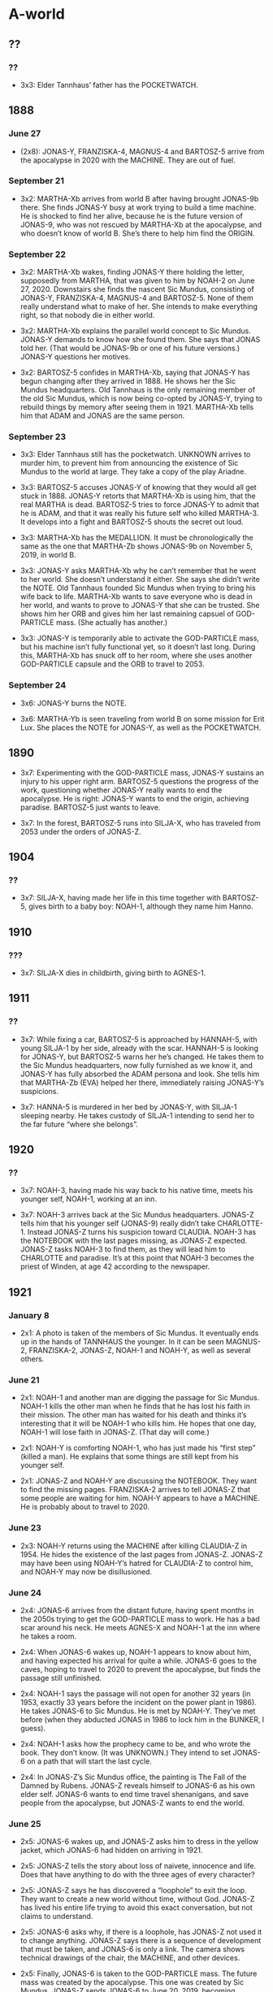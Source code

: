 * A-world

** ??

*** ??

- 3x3: Elder Tannhaus’ father has the POCKETWATCH.

** 1888

*** June 27

- (2x8): JONAS-Y, FRANZISKA-4, MAGNUS-4 and BARTOSZ-5 arrive from the
  apocalypse in 2020 with the MACHINE.  They are out of fuel.

*** September 21

- 3x2: MARTHA-Xb arrives from world B after having brought JONAS-9b
  there.  She finds JONAS-Y busy at work trying to build a time
  machine.  He is shocked to find her alive, because he is the future
  version of JONAS-9, who was not rescued by MARTHA-Xb at the
  apocalypse, and who doesn’t know of world B.  She’s there to help
  him find the ORIGIN.

*** September 22

- 3x2: MARTHA-Xb wakes, finding JONAS-Y there holding the letter,
  supposedly from MARTHA, that was given to him by NOAH-2 on June
  27, 2020.  Downstairs she finds the nascent Sic Mundus, consisting
  of JONAS-Y, FRANZISKA-4, MAGNUS-4 and BARTOSZ-5.  None of them
  really understand what to make of her.  She intends to make
  everything right, so that nobody die in either world.

- 3x2: MARTHA-Xb explains the parallel world concept to Sic Mundus.
  JONAS-Y demands to know how she found them.  She says that JONAS
  told her.  (That would be JONAS-9b or one of his future versions.)
  JONAS-Y questions her motives.

- 3x2: BARTOSZ-5 confides in MARTHA-Xb, saying that JONAS-Y has begun
  changing after they arrived in 1888.  He shows her the Sic Mundus
  headquarters.  Old Tannhaus is the only remaining member of the old
  Sic Mundus, which is now being co-opted by JONAS-Y, trying to
  rebuild things by memory after seeing them in 1921.  MARTHA-Xb tells
  him that ADAM and JONAS are the same person.

*** September 23

- 3x3: Elder Tannhaus still has the pocketwatch.  UNKNOWN arrives to
  murder him, to prevent him from announcing the existence of Sic
  Mundus to the world at large.  They take a copy of the play Ariadne.

- 3x3: BARTOSZ-5 accuses JONAS-Y of knowing that they would all get
  stuck in 1888.  JONAS-Y retorts that MARTHA-Xb is using him, that
  the real MARTHA is dead.  BARTOSZ-5 tries to force JONAS-Y to admit
  that he is ADAM, and that it was really his future self who killed
  MARTHA-3.  It develops into a fight and BARTOSZ-5 shouts the secret
  out loud.

- 3x3: MARTHA-Xb has the MEDALLION.  It must be chronologically the
  same as the one that MARTHA-Zb shows JONAS-9b on November 5, 2019,
  in world B.

- 3x3: JONAS-Y asks MARTHA-Xb why he can’t remember that he went to
  her world.  She doesn’t understand it either.  She says she didn’t
  write the NOTE.  Old Tannhaus founded Sic Mundus when trying to
  bring his wife back to life.  MARTHA-Xb wants to save everyone who
  is dead in her world, and wants to prove to JONAS-Y that she can be
  trusted.  She shows him her ORB and gives him her last remaining
  capsuel of GOD-PARTICLE mass.  (She actually has another.)

- 3x3: JONAS-Y is temporarily able to activate the GOD-PARTICLE mass,
  but his machine isn’t fully functional yet, so it doesn’t last long.
  During this, MARTHA-Xb has snuck off to her room, where she uses
  another GOD-PARTICLE capsule and the ORB to travel to 2053.

*** September 24

- 3x6: JONAS-Y burns the NOTE.

- 3x6: MARTHA-Yb is seen traveling from world B on some mission for
  Erit Lux.  She places the NOTE for JONAS-Y, as well as the
  POCKETWATCH.

** 1890

- 3x7: Experimenting with the GOD-PARTICLE mass, JONAS-Y sustains an
  injury to his upper right arm.  BARTOSZ-5 questions the progress of
  the work, questioning whether JONAS-Y really wants to end the
  apocalypse.  He is right: JONAS-Y wants to end the origin, achieving
  paradise.  BARTOSZ-5 just wants to leave.

- 3x7: In the forest, BARTOSZ-5 runs into SILJA-X, who has traveled
  from 2053 under the orders of JONAS-Z.

** 1904

*** ??

- 3x7: SILJA-X, having made her life in this time together with
  BARTOSZ-5, gives birth to a baby boy: NOAH-1, although they name him
  Hanno.

** 1910

*** ???

- 3x7: SILJA-X dies in childbirth, giving birth to AGNES-1.

** 1911

*** ??

- 3x7: While fixing a car, BARTOSZ-5 is approached by HANNAH-5, with
  young SILJA-1 by her side, already with the scar.  HANNAH-5 is
  looking for JONAS-Y, but BARTOSZ-5 warns her he’s changed.  He takes
  them to the Sic Mundus headquarters, now fully furnished as we know
  it, and JONAS-Y has fully absorbed the ADAM persona and look.  She
  tells him that MARTHA-Zb (EVA) helped her there, immediately raising
  JONAS-Y’s suspicions.

- 3x7: HANNA-5 is murdered in her bed by JONAS-Y, with SILJA-1
  sleeping nearby.  He takes custody of SILJA-1 intending to send her
  to the far future “where she belongs”.

** 1920

*** ??

- 3x7: NOAH-3, having made his way back to his native time, meets his
  younger self, NOAH-1, working at an inn.

- 3x7: NOAH-3 arrives back at the Sic Mundus headquarters.  JONAS-Z
  tells him that his younger self (JONAS-9) really didn’t take
  CHARLOTTE-1.  Instead JONAS-Z turns his suspicion toward CLAUDIA.
  NOAH-3 has the NOTEBOOK with the last pages missing, as JONAS-Z
  expected.  JONAS-Z tasks NOAH-3 to find them, as they will lead him
  to CHARLOTTE and paradise.  It’s at this point that NOAH-3 becomes
  the priest of Winden, at age 42 according to the newspaper.

** 1921

*** January 8

- 2x1: A photo is taken of the members of Sic Mundus.  It eventually
  ends up in the hands of TANNHAUS the younger.  In it can be seen
  MAGNUS-2, FRANZISKA-2, JONAS-Z, NOAH-1 and NOAH-Y, as well as
  several others.

*** June 21

- 2x1: NOAH-1 and another man are digging the passage for Sic Mundus.
  NOAH-1 kills the other man when he finds that he has lost his faith
  in their mission.  The other man has waited for his death and thinks
  it’s interesting that it will be NOAH-1 who kills him.  He hopes
  that one day, NOAH-1 will lose faith in JONAS-Z.  (That day will
  come.)

- 2x1: NOAH-Y is comforting NOAH-1, who has just made his “first step”
  (killed a man).  He explains that some things are still kept from
  his younger self.

- 2x1: JONAS-Z and NOAH-Y are discussing the NOTEBOOK.  They want to
  find the missing pages.  FRANZISKA-2 arrives to tell JONAS-Z that
  some people are waiting for him.  NOAH-Y appears to have a MACHINE.
  He is probably about to travel to 2020.

*** June 23

- 2x3: NOAH-Y returns using the MACHINE after killing CLAUDIA-Z
  in 1954.  He hides the existence of the last pages from JONAS-Z.
  JONAS-Z may have been using NOAH-Y’s hatred for CLAUDIA-Z to control
  him, and NOAH-Y may now be disillusioned.

*** June 24

- 2x4: JONAS-6 arrives from the distant future, having spent months in
  the 2050s trying to get the GOD-PARTICLE mass to work.  He has a bad
  scar around his neck.  He meets AGNES-X and NOAH-1 at the inn where
  he takes a room.

- 2x4: When JONAS-6 wakes up, NOAH-1 appears to know about him, and
  having expected his arrival for quite a while.  JONAS-6 goes to the
  caves, hoping to travel to 2020 to prevent the apocalypse, but finds
  the passage still unfinished.

- 2x4: NOAH-1 says the passage will not open for another 32 years (in
  1953, exactly 33 years before the incident on the power plant in
  1986).  He takes JONAS-6 to Sic Mundus.  He is met by NOAH-Y.
  They’ve met before (when they abducted JONAS in 1986 to lock him in
  the BUNKER, I guess).

- 2x4: NOAH-1 asks how the prophecy came to be, and who wrote the
  book.  They don’t know.  (It was UNKNOWN.)  They intend to set
  JONAS-6 on a path that will start the last cycle.

- 2x4: In JONAS-Z’s Sic Mundus office, the painting is The Fall of the
  Damned by Rubens.  JONAS-Z reveals himself to JONAS-6 as his own
  elder self.  JONAS-6 wants to end time travel shenanigans, and save
  people from the apocalypse, but JONAS-Z wants to end the world.

*** June 25

- 2x5: JONAS-6 wakes up, and JONAS-Z asks him to dress in the yellow
  jacket, which JONAS-6 had hidden on arriving in 1921.

- 2x5: JONAS-Z tells the story about loss of naivete, innocence and
  life.  Does that have anything to do with the three ages of every
  character?

- 2x5: JONAS-Z says he has discovered a “loophole” to exit the loop.
  They want to create a new world without time, without God.  JONAS-Z
  has lived his entire life trying to avoid this exact conversation,
  but not claims to understand.

- 2x5: JONAS-6 asks why, if there is a loophole, has JONAS-Z not used
  it to change anything.  JONAS-Z says there is a sequence of
  development that must be taken, and JONAS-6 is only a link.  The
  camera shows technical drawings of the chair, the MACHINE, and other
  devices.

- 2x5: Finally, JONAS-6 is taken to the GOD-PARTICLE mass.  The future
  mass was created by the apocalypse.  This one was created by Sic
  Mundus.  JONAS-Z sends JONAS-6 to June 20, 2019, becoming JONAS-7.
  JONAS-6 intends to prevent his father from committing suicide, but
  JONAS-Z knows that he will merely make it happen in the first place.
  This is the first time we see someone traveling by an offset that is
  not a multiple of 33 years.  Something about the device Sic Mundus
  is using makes that possible

- 2x6: JONAS-Z has the MEDALLION.  MAGNUS-Y expresses some
  dissatisfaction to JONAS-Z, but FRANZISKA-Y says they must all make
  some sacrifices.

*** June 27

- 2x8: NOAH-Y is unable to tell NOAH-1 about CHARLOTTE’s identity, or
  he would not follow the path needed to become who he is today.
  MAGNUS-Y and FRANZISKA-Y arrive.  Everything is prepared.  NOAH-1 is
  taken away to travel to the future, to play his role in the
  apocalypse in 2020, becoming NOAH-2.

- 2x8: NOAH-Y confronts JONAS-Z about his lies.  He throws the last
  pages of the NOTEBOOK at him.  JONAS-Z says that CLAUDIA was right:
  NOAH-Y doesn’t understand how the game is played.  (When did
  CLAUDIA say this?)  NOAH-Y is unable to kill JONAS-Z, as he believes
  he must.  FRANZISKA-Y, MAGNUS-Y and AGNES-Y arrive.  AGNES-Y uses
  the same gun to kill NOAH-Y that could not kill JONAS-Z.

- 2x8: After having sent NOAH-1 to 2020, JONAS-Z follows suit.

- 2x8: At the time of the apocalypse, FRANZISKA-Y and MAGNUS-Y are
  manipulating the large time travel device.  Are they influencing
  events?  MAGNUS-Y and AGNES-Y are next seen in 2053.  It’s unclear
  when or exactly how they traveled there.

** ??

*** ??

- 3x1: At some point, UNKNOWN enters the Sic Mundus headquarters,
  which have been abandoned for some time, and burns it down.

** 1953

*** ??

- ??: In the summer of 1953, the passage to 1986 and 2019 opens in the
  caves, because of an incident in the power plant’s volume control
  system in 1986.

*** November 5

- 1x2: HELGE-Y drags the dead body of ERIK-3 through the forest.

*** November 9

- 1x7: HELGE-Y and NOAH-Y clean up the dead body of YASIN-3, who has
  died in the time travel experiments.  NOAH-Y writes the date on the
  wall of the BUNKER.  The date of ERIK-3’s death is already there.

*** November 10

- 1x8: EGON is on site as two dead bodies are discovered at the power
  plant construction site.  They are ERIK-3 and YASIN-3.  They are
  wearing futuristic clothing and have PENNIES from 1986.

- 1x8: HELGE-1 plays in the bunker and notices NOAH-Y’s writing on the
  wall.

- 1x8: ULRICH-2 arrives from 2019, meets young HELGE-1 (not knowing
  who he is) being bullied, scares away the bullies and teaches him to
  bite.

- 1x8: On his way to Winden, ULRICH-2 meets AGNES-Y and TRONTE-1, his
  grandmother and father.  They are in the process of moving there.

- 1x8: ULRICH-2 meets TANNHAUS and shows him the BOOK that he has yet
  to write, which ULRICH-2 got from HELGE-Z.

- 1x8: While HELGE-1 is being tutored by CLAUDIA-1, AGNES-Y and
  TRONTE-1 arrive at the Tiedemann home to rent a room.  DORIS is
  there to receive them.  AGNES-Y says her husband is dead.  AGNES-Y
  will eventually cause the dissolution of EGON and DORIS’ marriage.

- 1x8: INES comes together with JANA to TANNHAUS to pick up a watch,
  and lets slip that two dead children have been found.  ULRICH-2,
  overhearing this and concerned that one of them may be his son,
  leaves in distress, forgetting his jacket, with his PHONE and the
  copy of the BOOK, that TANNHAUS will later use to copy from.

- 1x8: CLAUDIA-1 and HELGE-1 shows TRONTE the caves.  CLAUDIA-1 is
  rude to HELGE-1 (she has taken a liking to TRONTE).  As revenge,
  HELGE-1 causes GRETCHEN-1 the dog to get lost in the caves.  She
  eventually travels to 1986, becoming GRETCHEN-2.

- 1x8: ULRICH-2, believing that killing HELGE-1 will prevent the
  murders, attacks and disfigures him, but fails to kill him.  He
  locks the unconscious HELGE-1 in the BUNKER.

- 1x9: GRETA confesses to NOAH-Y that she never wanted HELGE, and that
  BERND may not be his father.

- 1x9: On his way to the caves, ULRICH-2 is arrested by EGON.
  ULRICH-2 learns that he didn’t change the course of time.

- 1x9: In the BUNKER, HELGE-1 wakes up.

*** November 11

- 1x9: CLAUDIA-Z visits TANNHAUS and gives him the MACHINE BLUEPRINTS,
  asking him to build it.

*** November 12

- 1x10: Under interrogation, ULRICH-2 tells EGON that his wife will
  leave him eventually, and that EGON will start drinking.

- 1x10: JONAS-Y activates the MACHINE in the passage, closing it.
  Lights flicker everywhere.  HELGE-1, having been in the BUNKER for
  two days, sees JONAS-5 in a wormhole.  When they touch he is
  transported to 1986.

** 1954

*** June 23

- 2x3: HELGE-3 arrives from 1954 by the time travel chair.  He refuses
  to speak.

- 2x3: AGNES-Y goes to see CLAUDIA-Z in the bunker.  CLAUDIA-Z
  explains that HELGE-3 was sent back today, and that NOAH-Y is also
  back.  CLAUDIA-Z gives AGNES a paper clipping and instructs her to
  give it back to her (presumably her younger self) later today.
  CLAUDIA-Z is preparing for her death.

- (2x3): At this point, CLAUDIA-Z probably has buried the time machine
  where CLAUDIA-1 will find it 33 years later.

- 2x3: EGON goes to see ULRICH-2, who is in a straitjacket, and tells
  him that HELGE-3 is back.

- 2x3: NOAH-Y gets HELGE-3, who knows NOAH-Y well from the last
  months, to talk.  NOAH-Y has recently traveled from 1987 using the
  MACHINE.

- 2x3: In the church, NOAH-Y finds AGNES-Y.  She has apparently
  deserted Sic Mundus earlier.  She tells him she knows the location
  of the remaining pages, and shows NOAH-Y the newspaper clipping that
  CLAUDIA-Z gave her.  AGNES wants to return to Sic Mundus before the
  new cycle begins.  NOAH-Y hates CLAUDIA.

- 2x3: CLAUDIA-Z goes to see EGON, her father, to apologize (for
  causing his death, in 1987).  When EGON comes home, CLAUDIA-1
  repeats some of the words to him.

- 2x3: CLAUDIA-Z goes to TANNHAUS.  The machine is not yet ready, and
  she tells him it will be 33 more years.  She gives him the BOOK,
  which he has seen before (from ULRICH-2).  She tells him that he
  must tell her how the MACHINE works (in 1987), and he protests that
  he doesn’t know.  CLAUDIA-Z answers that he himself (in 1987) told
  her that someone else (JONAS-Y) told it to him.

- 2x3: NOAH-Y finds CLAUDIA-Z.  He says that she took everything from
  him (CHARLOTTE-1) and that AGNES-Y betrayed her.  CLAUDIA-Z says she
  knew she was going to die, and suggests that NOAH-Y still doesn’t
  know how to play the game.  NOAH-Y believes he is being manipulated.
  He kills her and takes the last pages of the NOTEBOOK, but something
  in it shocks him (presumably about the identity and/or fate of his
  daughter).

- 2x3: We see AGNES holding the newspaper clipping.  It’s a
  description of an unknown woman (CLAUDIA-Z) found dead in the woods.
  Shortly after this, AGNES and NOAH-Y go missing from this timeline.

*** June 26

- 2x7: EGON inspects the dead body of CLAUDIA-Z, recalling that she
  came to see him in the police station.  They suspect she may have
  something to do with HELGE-1’s disappearance.  Her body is full of
  radiation.

- 2x7: HELGE-X does not recognize CLAUDIA-Z from the photo, but he
  says that “he” (NOAH-Y) told him about her.  She is The White Devil,
  and NOAH-Y told him that she wants to kill everyone.

- 2x7: HANNAH-4 arrives from 2020 using the MACHINE.  She wants to see
  ULRICH-2, claiming potentially to be his wife.  She gives her name
  as Katharina Nielsen.

- 2x7: Upon meeting ULRICH-2, HANNAH-4 asks him to say he loves her,
  and not KATHARINA.  He does, but HANNAH-4 still claims she doesn’t
  know him, effectively condemning him to life in prison.

- 2x7: Back in the office, HANNAH-4 begins making moves on EGON.

*** June 27

- 2x8: In 1987, JONAS-8 reopens the passage.

*** September 24

- 3x4: UNKNOWN comes to visit TRONTE in front of the caves.  He talks
  about her mother (AGNES).  TRONTE takes after her.  UNKNOWN gave him
  his name.  (He is is father.)  He gives him the BRACELET, saying it
  used to belong to his mother.  Later that day he gives it to JANA.
  This is the day that the emnity between CLAUDIA-1 and JANA really
  begins.

- 3x4: HANNAH-4’s relationship with EGON is developing well.  He gives
  her a MEDALLION.  HANNAH-4 doesn’t feel well.  She is pregnant, as
  she will find out when she visits the doctor on the same day.

- 3x4: During a conversation between INES, CLAUDIA-1 and JANA, we
  learn that AGNES is missing.  She was last seen by us in the 50s on
  June 25.

- 3x4: DORIS gives EGON a handkerchief she found among AGNES’ things
  with “H.T.” embroidered on it.  She said that her husband was in the
  church, and the name of the priest (NOAH-Y) who disappeared around
  the same time was Hanno Tauber.  All of this is correct, except NOAH
  is not AGNES’ husband, but her brother.  EGON is dismissive and
  DORIS, losing her patience with her husband, erupts in anger.

- 3x4: The investigation into HELGE’s disappearance has stalled.
  GERDA is concerned that Winden is currently without a priest.  She
  wants NOAH-Y found.

- 3x4: DORIS goes to the church to inquire about AGNES and her
  husband, who she believes to be in the church.  She finds UNKNOWN
  there (who is, indeed, the “husband”).  He sees through her, that
  DORIS is more concerned with AGNES than with TRONTE.  He steers the
  conversation in a direction that gets DORIS to divorce EGON.

- 3x4: In the mansion, BERND is furious that his power plant
  construction permit is still not approved.

- 3x4: Outside the town hall, UNKNOWN threatens the mayor to approve
  the power plant construction permit.

- 3x4: EGON gives HANNAH-4 the location of a place where she can get
  an abortion.  When he comes home, DORIS, influenced by UNKNOWN,
  tells him she wants a divorce.

- 3x4: HANNAH-4, at the abortion place, runs into HELENE.  She gives
  her name as KATHARINA, which HELENE likes (she will name her future
  daughter that).  When HELENE enters, HANNAH-4 leaves behind her
  MEDALLION for her, and leaves, still pregnant.  Later, she is
  collected by MARTHA-Zb who helps her and her daughter SILJA-1 travel
  to 1911, to be reunited with JONAS-Y.

** 1986

*** June 21

- 3x8: JONAS-10c and MARTHA-4c arrive from November 8, 2019 in world
  A.  JONAS-10c tells her about the proposed dissolution of the knot.
  They enter the cave, awaiting the opening of the passage.

- 1x9: In the summer of 1986, an incident occurs in the power plant’s
  volume control system, causing a leak of radioactive materials.  At
  BERND’s orders, they are stored in BARRELS in the cave.  The
  incident opens the passage between 1953, 1986 and 2019.

*** ??

- 1x5: At some point, REGINA is tied to a tree by ULRICH-1 and
  KATHARINA-1 as part of some kind of game.  She begins developing
  hatred for both of them.  It’s not clear whether this happens before
  or after the power plant incident, but we can assume that it is
  after based on the haunting sound from the cave.

*** October 9

- REGINA, being afraid after the previous events, is followed home by
  MADS-1.  Later that night, on his way home through the forest,
  MADS-1 goes missing, taken by HELGE-Y and NOAH-Y.

*** November 4

- (1x1): HELGE-Y travels to 2019.

- (1x1): HELGE-Y returns.

- 1x1: ERIK-2 is strapped into the chair in the BUNKER.  Around his
  neck is hung a 1986 PENNY.

*** November 5:

- 1x2, 1x3: MIKKEL-2 arrives, meeting the young versions of many
  adults from 2019.

- 1x3: HELGE-Y gives CLAUDIA-1 the BOOK.

- 1x3: EGON investigates dead sheep, caused by the time travel
  experiments in the BUNKER.  CHARLOTTE-2 also finds dead birds.

- 1x3: MIKKEL-2 meets EGON while looking for his father.  EGON is
  convinved it’s a prank, but he calls the hospital anyway.  INES
  comes to take care of him.

- 1x3: CLAUDIA-1 meets TRONTE.  They have had an affair.

- 1x3: EGON confronts ULRICH-1 about what he believes is a prank.
  ULRICH-1 is listening to the lyrics about taking many lives.

- 1x3: CLAUDIA-1 confronts BERND about discrepancies at the power
  plant.  Something happened a few months ago, which was kept secret
  because the Chernobyl accident has changed public perception about
  nuclear power.  BERND shows her the BARRELS stashed in the cave.

- (1x2): HELGE-Y travels to 2019.

- (1x2): ERIK-2 dies while traveling to 1953.

- 1x3: HANNAH-1 and ULRICH-1 meet at a bus stop.  They talk about
  wishing for a world without Winden.

- 1x3: MIKKEL-2 escapes from the hospital, trying to go back through
  the cave.  He can hear ULRICH-1 in 2019.

- 1x3: TANNHAUS is working on the MACHINE.  It seems he has it working
  for the first time.

*** November 7

- (1x4): At some point, YASIN-2 arrives from 2019, kidnapped.

- 1x5: INES gives MIKKEL-2 a book titled “I am not afraid”.

- 1x5: NOAH-Y visits MIKKEL-2 in the hospital.

- 1x5: HANNAH-1, in love with ULRICH-1, realizes that he is falling
  for KATHARINA-1 instead.  She begins developing a life-long
  animosity against her.  ULRICH-1 and KATHARINA-1 plan to have sex.

- 1x5: HANNAH-1 and MIKKEL-2 meet.  She takes a liking to him, but her
  obsession with ULRICH-1 has already gone too far.  ULRICH-1 and
  KATHARINA-1 have sex.  HANNAH-1 sees them and lies to the police,
  claiming she saw rape.  EGON arrests ULRICH-1.

- 1x5: JONAS-Y arrives from 2019 with the broken MACHINE, and meets
  TANNHAUS in his shop, intending to learn time travel theory from the
  master himself.

*** November 8

- 1x6: JONAS-2 arrives from 2019.  He meets HANNAH-1 and her father
  (his grandfather).  He has the LAMP, the GEIGER COUNTER and the
  LETTER with him.  He sleeps in a watchtover.

*** November 9

- 1x7: EGON asks HELGE-Y about his choice of road home the day MADS-1
  disappeared.  They schedule an interview for the morning of
  November 11.

- 1x7: EGON meets JONAS-2 on the road to the hospital and gives him a
  lift.

- 1x7: JONAS-Y intercepts JONAS-2 before he can try to recover
  MIKKEL-2, warning him that he must now be allowed to live his life
  in the 80s in order for JONAS-2 to live.  Later, JONAS-2 finally
  decides not to interfere.

- 1x7: KATHARINA-1 tells EGON that ULRICH-1 did not rape her.  Her
  injuries are in fact from her mother, HELENE, although she conceals
  that fact.

- 1x7: JONAS-2 travels back to 2019, becoming JONAS-3.

- (1x7): YASIN-2, having been held for two days, is sent to 1953 in a
  time travel experiment, dying as YASIN-3.

*** November 10

- 1x8: JONAS-Y discusses time travel theory with TANNHAUS.  He has the
  BOOK with him.  Eventually he tells TANNHAUS that his theory is
  reality.  He shows him the MACHINE and asks to have it fixed.
  TANNHAUS asks him to leave.  TANNHAUS has an identical machine he
  has been working on.

*** November 11

- 1x9: HANNAH-1 suggests to KATHARINA-1 that REGINA fabricated the
  rape allegations.

- 1x9: EGON releases ULRICH-1 from jail.  He tells him that he feels
  ULRICH-1 is familiar.  (He is, of course.)

- 1x9: CLAUDIA-1 discovers GRETCHEN-2 in the cave of the power plant.
  From the dog’s perspective, she has been missing for one day.

- 1x9: KATHARINA-1, flanked by ULRICH-1 attack REGINA, believing that
  she is the source of the rape claims.  ALEKSANDER emerges and makes
  them leave, earning REGINA’s trust.

- 1x9: BERND tells CLAUDIA-1 about the power plant incident in the
  summer of 1986.  HELGE-Y knows about it, too.

- 1x9: HELGE-Y fails to show for EGON’s interview.  EGON looks for him
  at the cabin, but HELGE-Y successfully hides.  HELGE-Z, having
  traveled from 2019, watches.

- 1x9: At night, HELGE-Y and NOAH-Y are working in the BUNKER.
  HELGE-Y wants to stop experimenting, but NOAH-Y convinces him to
  continue the work.

*** November 12

- 1x10: HELGE-Z wakes up in the watchtower.

- 1x9: CLAUDIA-1 recruits ALEKSANDER to weld shut the door in the
  cave.

- 1x10: JONAS-Y returns to TANNHAUS, having traveled to 2019 to
  collect time travel fuel.  TANNHAUS shows him the MACHINE, as well
  as his own identical version, and that the PHONE (that he got from
  ULRICH-2 decades ago) can be used to control it.  He says that he
  would have been unable to complete the device unless he had seen the
  finished version that JONAS-Y brought.  TANNHAUS can not explain why
  he decided to help JONAS-Y.  JONAS-Y takes his repaired machine with
  him, intending to close the passage.

- 1x10: HELGE-Z tries to explain to HELGE-Y that NOAH-Y is exploiting
  him for nefarious purposes.  HELGE-Y runs away.

- 1x10: HELGE-Y goes to NOAH-Y.  NOAH-Y tells him about a stranger who
  came to them when he was younger (JONAS-X).  JONAS-X then said that
  “nothing is in vain”, which later inspired NOAH-Y’s worldview.
  HELGE-Y remains loyal to NOAH-Y.  They plan to abduct JONAS-X next.

- 1x10: JONAS-4 arrives from 2019, intending to bring MIKKEL-2 back.
  He asks CHARLOTTE-2 about the date, and they talk about bringing
  people back from the dead.

- 1x10: INES offers to adopt MIKKEL-2.

- 1x10: JONAS-4 gets to MIKKEL-2’s bed, but NOAH-Y is there.  HELGE-Y
  attacks him from behind and subdues him.  He wakes up in the BUNKER.
  JONAS-Y talks to him from the other side of the door, but refuses to
  open it.  JONAS-Y explains that he is the elder JONAS, and that
  JONAS-4 must remain in the bunker for JONAS-Y to become who he is.

- 1x10: HELGE-Z causes a car accident with HELGE-Y.  HELGE-Z dies as
  an unidentified man in 1986.

- 1x10: JONAS-Y activates the MACHINE in the passage, closing it.
  Lights flicker everywhere.  At the same time he travels to 2019.  A
  wormhole appears in the BUNKER, allowing HELGE-1 in 1953 and JONAS-4
  in 1986 to see each other.  When they touch, HELGE-1 is transported
  to 1986, becoming HELGE-2, and JONAS-4 is transported to 2052,
  becoming JONAS-5.

** 1987

*** June 22

- 2x2: KATHARINA-1’s birthday is today.

- 2x2: While visiting CLAUDIA-Y, EGON sees GRETCHEN-2 and makes a
  remark about the similarity.  EGON wants to tell her he has cancer,
  but doesn’t.

- 2x2: CLAUDIA-Z visits CLAUDIA-1 in her office in the power plant.
  GRETCHEN-2 remembers the smell of both of them.

- 2x2: JONAS-Y and HANNAH-2 arrive from 2020 with the MACHINE.

- 2x2: NOAH-Y convinces MIKKEL-2 to stay away from the cave.  NOAH-Y
  was last seen in 2020 with BARTOSZ-1 and must be using the MACHINE
  at this point.

- 2x2: EGON visits HELGE-Y at the hospital.  HELGE-Y talks deliriously
  about the white devil, and that nobody can change events.

- 2x2: CLAUDIA-Z explains CLAUDIA-1 how to use the time machine, and
  gives her a map.  Then she travels away.

- 2x2: EGON visits ULRICH-2 in the mental hospital.  ULRICH-2 serves
  him the song lyrics about taking many lives.  EGON still doesn’t
  understand it.  ULRICH-2 says he knows when EGON will die.

- 2x2: JONAS-Y and HANNAH-2 watch INES and MIKKEL-2 from the garden
  window.  They probably go straight back to 2020, HANNAH-2 becoming
  HANNAH-3.

- 2x2: CLAUDIA-1, using the map from CLAUDIA-Z, unearths the MACHINE
  that CLAUDIA-Z had buried in the garden years before, in the 50s.

*** June 23

- 2x3: HELGE-2, having spent months in the 80s being impressioned by
  NOAH-Y, is returned to 1954 in the now functional time travel chair,
  becoming HELGE-3.  NOAH-Y then also travels to 1954 to miraculously
  make him speak, probably still using the MACHINE.

- 2x3: CLAUDIA-1, believing that she will soon lose REGINA,
  unsuccessfully tries to connect with her daughter.  After she
  leaves, CLAUDIA-1 remembers the book that HELGE-Y gave her.  She
  goes to him and he tells her about the struggle between good and
  evil, and that he was working for the side that attempts to make
  sure “none of it happens”.  He gives her NOAH’s name and asks her
  not to trust him.

- 2x3: EGON sits in his kitchen listening to the song about taking
  many lives.  He then goes to ULRICH-2 to ask him about it again, and
  ULRICH-2 says who he is, and that he is from the future.

- 2x3: CLAUDIA-1 goes to TANNHAUS.  He recognizes her from her eyes
  and tells her that ne never really wrote the BOOK.  TANNHAUS has
  been instructed to tell CLAUDIA-1 how to operate the device, which
  he learned from JONAS-Y in 1986.

- 2x3: EGON questions INES about MIKKEL-2’s parents.  INES is
  impatient.  She reluctantly gives him a photo of MIKKEL-2.

- 2x3: EGON goes to CLAUDIA-1’s office, to tell her he has cancer and
  that it is spreading.

- 2x3: EGON shows the picture of MIKKEL-2 to ULRICH-2.  ULRICH-2,
  shocked, demands to know where he is.  EGON is just as shocked, he
  clearly didn’t really believe this would cause a reaction.  ULRICH-2
  turns violent.

- 2x3: By the BARRELS, CLAUDIA-1 uses the MACHINE to travel to 2020,
  becoming CLAUDIA-2.

*** June 24

- 2x4: In the evening, CLAUDIA-3 returns from 2020, hoping to stop
  herself from disappearing and her father from dying on June 26.

*** June 25

- 2x5: CLAUDIA-3 reschedules a meeting from a French delegation, just
  like the article she read about her disappearance said that she
  would.  She goes to see EGON and urges him to move in with her, to
  try to avoid his death.

- 2x5: ULRICH-2 escapes from the mental hospital to find his son.  He
  uses the line about “not where, but when” to reveal himself to
  MIKKEL-2.

- 2x5: CLAUDIA-3 again pressures BERND on the incident, now one year
  ago.  He shows her the data that indicates the existence of the
  GOD-PARTICLE.  BERND wants it kept secret, at least until his death.

- 2x5: INES hears about ULRICH-2’s escape, and fears for MIKKEL-2.
  She comes home and cannot find him.  She calls EGON, telling him
  about ULRICH-2’s escape.  He immediately understands they are headed
  for the cave and calls the police.  ULRICH-2 and MIKKEL-2 are
  intercepted at the last moment.  ULRICH-2 threatens to kill EGON.
  This causes INES and MIKKEL-2 to go into hiding for a few months,
  supported by Child Protective Services.

- 2x5: FRANZISKA-2, ELISABETH-2, MARTHA-2, MAGNUS-2 and BARTOSZ-3
  arrive from 2019.  BARTOSZ-3 says he was told by NOAH-Y about
  JONAS-X and MARTHA-1 kissing, about REGINA’s cancer and JONAS’
  disappearance.  FRANZISKA-2 makes the connection between the name
  and ELISABETH’s earlier report of NOAH-Y.

- 2x5: As ULRICH-2 is being taken away, they drive past FRANZISKA-2,
  ELISABETH-2, MARTHA-2, MAGNUS-2 and BARTOSZ-3.  He recognizes them,
  but the police won’t stop.  They then return to 2020, becoming
  FRANZISKA-3, ELISABETH-3, MARTHA-3, MAGNUS-3 and BARTOSZ-4.

*** June 26

- 2x7: CLAUDIA-3 is recording memoirs about the GOD-PARTICLE in her
  office in the early morning, having lost track of time.

- 2x7: CLAUDIA-3 desperately tries to get EGON to move in with them
  before he dies.  She doesn’t want to let him out of her sight.
  During chemotherapy, EGON reveals his suspicions about time travel
  and eventually tells her about ULRICH-2, and that he is from the
  future.  EGON realizes CLAUDIA-3 believes her.

- 2x7: Back in EGON’s apartment, to collect his medication, CLAUDIA-3
  desperately tries to make him leave.  EGON begins to question her
  motivations, realizing she knows about time travel.  She denies
  everything, trying to keep him from the caves.  When EGON calls the
  station to search the caves, a fight breaks out, and CLAUDIA-3
  accidentally kills him.  In his dying breath, EGON realizes that
  CLAUDIA-3 is the white devil that HELGE-3 warned him about in 1954.
  CLAUDIA-3 does not call an ambulance.

- 2x7: At home, CLAUDIA-3 is interrupted by JONAS-8.  This is the
  version of JONAS that was swept away by CLAUDIA-Z on June 20, 2019.
  We may presume that he has spent at least a year of personal
  chronological time between then and now, being influenced by
  CLAUDIA-Z.  Before CLAUDIA-Z left him, she gave him a key to the
  house.  CLAUDIA-Z told him that it may not always happen this way
  (EGON dying).  “Next time” it may be different.  JONAS-8 takes her
  to the caves.

*** June 27

- 2x8: By the BARRELS, JONAS-8 tells CLAUDIA-3 that his future self
  tried to destroy the passage (on November 12), but failed and only
  closed it.  CLAUDIA-Z has indicated to JONAS-8 that it would be
  possible to change small details so that he is successful the next
  time.  JONAS-8 collects GOD-PARTICLE from the BARRELS.

- 2x8: JONAS-8 intends to reopen the passage.  He says he spent 12
  months (with CLAUDIA-Z) to realize that he has to help start the
  disaster that he wants to avert.  CLAUDIA-Z has told him everything
  about the past and the future.  He tells CLAUDIA-3 about the two
  sides.

- 2x8: JONAS-8 activates the MACHINE, reopening the passage.  JONAS-8
  and CLAUDIA-3 simultaneously travel to 2020, becoming JONAS-9 and
  CLAUDIA-4.  KATHARINA-2 arrives from 2020.

*** September 21

- 3x1: UNKNOWN arrives to assassinate BERND.  The motivation may have
  something to do with the master key to the power plant, which BERND
  has kept since his retirement.

*** September 22

- 3x2: KATHARINA-2 awakes in the Kahnwald house.  INES and MIKKEL-2
  are nowhere to be found.  There are missing posters for MIKKEL-2,
  which KATHARINA-2’s has been making.

- 3x2: MADS’ grave is placed in the graveyard and a service is held.
  JANA is dismissive, believing that an empty grave is pointless.  At
  the gathering, she publicly outs TRONTE as an adulterer, who was
  with CLAUDIA-1 when MADS went missing.

- 3x2: When searching for MIKKEL-2 in the school, ULRICH-1 tips
  KATHARINA-2 off to ULRICH-2’s existence (as “that lunatic”).  Later,
  the police tell her that INES and MIKKEL-2 are in hiding after the
  events of the summer.

- 3x2: TRONTE is still searching for CLAUDIA, whom he loves.  He tries
  to accept some fatherly responsibility for REGINA, who he believes
  may be his daughter (although she is not).  REGINA finds him creepy.

- 3x2: KATHARINA-2 goes to the mental hospital where her mother HELENE
  works.  She’s wearing the MEDALLION.  Upon telling her about the
  MEDALLION, HELENE agrees to let KATHARINA-2 see ULRICH-2.  They
  concoct a plan to break him out.

- 3x2: UNKNOWN kills JASMIN (the power plant secretary).  They are
  probably there to erase evidence of the GOD-PARTICLE, having entered
  with BERND’s master key.

- 3x2: Returning home, TRONTE reaffirms his commitment to JANA.

*** September 23

- 3x5: KATHARINA-2 plans ULRICH-2’s escape from the mental hospital.
  Later she attacks HELENE by the lake for her key card.  However,
  HELENE ends up killing her, dumping the body in the lake.  In the
  process, the MEDALLION ends up lost on the beach.  ULRICH-2 then
  fails to escape.

- 3x5: TANNHAUS says that, at the day of the accident involving his
  son and daughter, two strange women gave him baby CHARLOTTE-2.  The
  POCKETWATCH came with them.

- 3x5: PETER arrives in Winden, meeting CHARLOTTE-2 at the bus stop.

- 3x5: INES and MIKKEL-2 return to the Kahnwald house.  MIKKEL-2
  realizes that someone has been there.

** 1993

*** August 8

- (2x4): REGINA marries ALEKSANDER.

** 2019

*** ??

- ??: In the summer of 2019, the passage to 1986 and 1953 opens in the
  caves, because of an incident in the power plant’s volume control
  system in 1986.

*** June 20

- (2x4): The HOTEL opens for business.

- 2x6: MIKKEL-2 is reclusive.  Does he remember his own suicide?
  HANNAH-1 wants her husband to be more outgoing.  It seems like
  HANNAH-1 and ULRICH-1 are not yet having an affair.

- 2x6: JONAS-7 arrives from 1921, having jumped in time slightly off
  from the usual 33-year offset.

- 2x6: ALEKSANDER reads about the murder he committed in the fall
  of 1986.  It is still unsolved.

- 2x6: CHARLOTTE-2 and PETER are already having relationship problems.
  CHARLOTTE-2 does not want PETER at KATHARINA-1’s birthday party.

- 2x6: MARTHA-1, JONAS-1, MAGNUS-1 and BARTOSZ-1 are at the lake.
  BARTOSZ-1 tells a story about a woman who drowned there.  JONAS-1
  finds the MEDALLION buried in the sand.  He leaves early to teach
  INES how to use a tablet.  The MEDALLION stays behind.

- 2x6: JONAS-7 runs into KATHARINA-1, ULRICH-1 and MIKKEL-1.  MIKKEL-1
  offers him an “ultimate fist bump”.

- 2x6: After JONAS-1 leaves MARTHA-1, JONAS-7 shows up, behaving
  differently.  MARTHA-1 believes him to be JONAS-1.  He says they are
  perfect for each other, and tells her never to believe anything
  else.  They kiss.

- 2x6: MIKKEL-2 briefly sees MIKKEL-1 in the Kahnwald house, when he
  uses the bathroom.

- 2x6: JONAS-7 goes to MIKKEL-2 to prevent his suicide.  He uses the
  “ultimate fist bump” line to reveal himself.  MIKKEL-2 is confused
  because he had no intention of committing suicide.  JONAS-7 shows
  him the LETTER and says that MIKKEL-2’s suicide is the beginning of
  the loop.  (This is not true.)  MIKKEL-2 explains the exact events
  at his disappearance: that JONAS-7 led him away purposefully.
  MIKKEL-2 correctly realizes JONAS-7’s true purpose: to ensure that
  the suicide and disappearance both happen.  CLAUDIA-Z shows up,
  saying that JONAS-Z lied to JONAS-7.  JONAS-Z doesn’t want to fix
  anything, but to destroy things.  CLAUDIA-Z has seen the world
  without JONAS and it is not what he thinks it will be.  (When did
  she do this?)  CLAUDIA-Z leads JONAS-7 away to the cave. They will
  travel to some other time.  We next see JONAS-7 in on June 26, 1987,
  which we shall name JONAS-8.

- 2x6: At the party, MARTHA-1 gives JONAS-1 the MEDALLION, on a
  string.  MARTHA-1 is acting as if JONAS-1 remembers the conversation
  at the lake (which was actually JONAS-7).  They kiss, and eventually
  have sex, but MARTHA-1 must act very forward to make it happen.
  Later, HANNAH-1 makes advances on ULRICH-1.  They talk about a world
  without Winden, as they did on November 5, 1986.

- 2x6: PETER, unhappy, goes to see BERNADETTE.  FRANZISKA-1 spots him.

*** June 21

- 1x1: In the KAHNWALD house, MIKKEL-2 writes a suicide note based on
  what JONAS-7 showed him, instructing not to open before 22:13 on
  November 4.  Then he commits suicide by hanging.  The LETTER ends up
  in INES’ hands.

*** ??

- 1x1: Without MIKKEL-2, the relationship between INES and HANNAH-1
  deteriorates.  It seems HANNAH-1 has never particularly liked INES,
  or maybe new affair with ULRICH-1 has something to do with it.  INES
  stops seeing her grandson, and HANNAH-1 removes her from the family
  photo.

*** October 22

- 1x1: ERIK-1 goes missing, some time between 21:30 and 22:30.  He has
  been taken back to 1986 by HELGE-Y, becoming ERIK-2.

*** November 4

- 1x1: JONAS-1 awakes, the power is out again.  Wearing a yellow
  jacket, he meets PETER, his therapist.  He does not understand his
  dad’s suicide.

- 1x1: ULRICH-1 has breakfast together with his family: KATHARINA-1,
  MIKKEL-1, MARTHA-1 and MAGNUS-1.  MIKKEL-1 shows him a magic trick,
  saying that “the question isn’t how, the question is when”.

- 1x1: JONAS-1 is back in school for the first time in two months.
  BARTOSZ-1 has told everyone that he has been in France.

- 1x1: HELGE-Y exits the cave wearing a hooded jacket, having traveled
  from 1986.

- 1x1: JANA tells ULRICH-1 that she has seen a dark figure with a
  large head in the forest (HELGE-Y).  ULRICH-1 doesn’t believe her.
  She also found a wrapper for a RAIDER chocolate bar.

- 1x1: JONAS-1, MARTHA-1, MIKKEL-1, MAGNUS-1 and BARTOSZ-1 gather in
  the forest.  JONAS-1 tells MARTHA-1 about a glitch in the matrix,
  and MIKKEL-1 offers JONAS-1 an “ultimate fist bump”.

- 1x10: PETER goes to sit in the BUNKER.  A wormhole opens and MADS-2
  drops to the floor, dead.  He has his ID card around the neck.
  PETER calls TRONTE.  After he arrives, CLAUDIA-Z shows up.  TRONTE
  recognizes her.  Together, they take MADS-2 to a place in the
  forest.  Before she leaves, she gives them the NOTEBOOK, with the
  last few pages missing.

- 1x1: HELGE-Z interrupts a parent’s meeting in the school, declaring
  that “it’s going to happen again”.

- 1x1: INES honors the instructions on the LETTER from MIKKEL-2, opens
  it and reads it.

- 1x1: The kids find ERIK’s bag of things, including his phone, which
  BARTOSZ-1 takes in his posession.

- 1x1: HELGE-Y travels back to 1986.  This causes the lights to
  flicker in the forest, the kids run away and MIKKEL-1 goes missing.
  JONAS-7 has taken him back to 1986, becoming MIKKEL-2, where he
  spends the night before exiting the cave.

- 1x1: HELGE-Z says to CHARLOTTE-2 that it is too late.

*** November 5

- 1x1: PETER calls CHARLOTTE-2 but is unable to articulate what he
  wants to say.

- 1x1: A child’s body is found in the forest, surrounded by 80’s
  effects and a peculiar red soil.  Around his neck a PENNY
  from 1986. It’s MADS-2.

- 1x2: JONAS-Y arrives.

- 1x2: PETER is crying in his car, next to the BUNKER.

- 1x2: TRONTE is washing blood off his clothes.  JANA confronts him,
  she knows that he was out of the house last night.  TRONTE avoids
  her questions.  She does not believe him, for good reason: TRONTE
  has had affairs before.

- 1x2: ALEKSANDER, anticipating a police search, orders JÜRGEN to get
  rid of the BARRELS in secret.  Later that day they are loaded onto a
  truck.

- 1x2: JONAS-Y checks in to the HOTEL.  He has a large amount of time
  travel material with him, including the BOOK and the MACHINE, which
  is broken.

- 1x2: HELGE-Y arrives from 1986.  At some point the same day he also
  travels back.

- 1x2: In his father’s studio, JONAS-1 discovers a detailed map of the
  cave.

- 1x2: ULRICH-1 searches the OBENDORF property, finding a jar of coins
  and a bag of drugs.  ERIK was dealing.

- 1x2: TRONTE leaves during the night again.  JANA notices.  The
  lights flicker all over town.

- 1x3: ULRICH-1 searches the caves.  He can hear MIKKEL-2 from 1986.

*** November 6

- 1x4: HELGE-Z repeats that “it” must stop.  He’s talking about his
  younger self and NOAH-Y.

- 1x4: JONAS-1 goes exploring in the cave, armed with the map from his
  father.  He is unable to find the way.  JONAS-Y is watching.  When
  he returns, a red string is tied around his bike handle.

- 1x4: CHARLOTTE-2 discovers from the wildlife camera that PETER was
  out driving around the time of MIKKEL-1’s disapperance.  PETER
  cleans red soil out of his car.  On the phone, he again avoids
  revealing what he knows.  BERNADETTE tells CHARLOTTE-2 that he was
  not with her.

- 1x4: CHARLOTTE-2 finds the red soil around the CABIN.  While
  investigating the BUNKER, she is interrupted by a call about
  ULRICH-1 having been caught entering the power plant.  She asks
  PETER to pick up ELISABETH.  PETER again fails to communicate to
  CHARLOTTE-2 what he knows.

- 1x4: HELGE-Z leaves the home.  He is later picked up by the police,
  chanting about having to “tell him”, and that “it must stop”.

- 1x4: On the way home from school, ELISABETH-1 finds a RAIDER
  wrapper, presumably dropped by HELGE-Z who is currently kidnapping
  YASIN-1.  She meets NOAH-Y, who gives her the POCKETWATCH with
  instructions to pass it on to CHARLOTTE-2.  At some point she drops
  her hat.

- 1x4: CHARLOTTE-2 finds ELISABETH’s hat.  Later, ELISABETH-1 comes
  home and gives CHARLOTTE-2 the POCKETWATCH, also telling her about
  NOAH-Y.  CHARLOTTE-2 recognizes it.

- 1x4: JONAS-Y sneaks into JONAS-1’s bedroom and writes a hint on the
  map: “follow the signal”.

*** November 7

- 1x4: YASIN-1 is kidnapped by HELGE-Y, who says that NOAH-Y sent
  him.  They take him back to 1986 for time travel experiments, where
  he becomes YASIN-2.

- 1x5: CHARLOTTE-2 confronts PETER about the photo from the wildlife
  camera.  PETER calls her crazy.

- 1x5: NOAH-Y calls BARTOSZ-1 on ERIK’s phone.  They plan to meet
  later.  BARTOSZ-1 wants JONAS-1 to accompany him, believing NOAH-Y
  to be a drug dealer.

- 1x5: JONAS-Y leaves the HOTEL, intending to come back in a few days
  (although he will not).  He leaves behind many of his time travel
  effects on the walls of the room, but takes with him the broken
  MACHINE.  He also gives REGINA a package intended for JONAS-1, with
  objects that will help him find the passage in the cave.

- 1x5: ULRICH-1 ends his affair with HANNAH-1.  She does not take it
  well.

- 1x5: JONAS-1 meets JONAS-Y at the graveyard.  JONAS-Y says that they
  don’t know each other, but that JONAS-1’s father saved his life a
  long time ago.  (By committing suicide.)  JONAS-Y offers more
  cryptic advice, which will not be the first time.  Later, JONAS-Y
  goes through the passage to 1986.

- 1x5: JONAS-1 goes to see MARTHA-1’s theater practice, and fails to
  join BARTOSZ-1 when meeting NOAH-Y.  JONAS-1 tell her that he was
  not in France, and they kiss.

- 1x5: BARTOSZ-1 meets NOAH-Y, who has the NOTEBOOK.  He explains some
  of the things that are about to happen, in order to gain BARTOSZ-1’s
  trust.

- 1x5: KATHARINA-1 confronts ULRICH-1 about his affair.  He denies it.

- 1x5: JONAS-1 receives the package from JONAS-Y.  It contains a LAMP,
  a GEIGER COUNTER, and the LETTER written by MIKKEL-2

*** November 8

- 1x6: ULRICH-1 listens to a recording of JANA giving testimony after
  MADS-1 disappeared.  She said that TRONTE was at home that night,
  but ULRICH-1 can remember that he wasn’t.

- 1x6: REGINA receives word that she has breast cancer.

- 1x6: JONAS-1 discovers the hint from JONAS-Y on the map.

- 1x6: ULRICH-1 confronts TRONTE about the night MADS disappeared, and
  TRONTE rejects that he has anything to do with MIKKEL-1’s
  disappearance.  JANA again covers for him, saying he was at home
  (although she knows that he was not).  After TRONTE leaves, ULRICH-1
  asks JANA about her testimony in the 80s.  JANA explains that TRONTE
  was sleeping with CLAUDIA at the time, which is probably true.  She
  says that REGINA was the last to see MADS alive.

- 1x6: JONAS-1, armed with knowledge and equipment, re-enters the
  cave.

- 1x6: KATHARINA-1 finds proof that ULRICH-1 and HANNAH-1 have an
  affair.

- 1x6: ULRICH-1 asks REGINA about the night that MADS went missing.
  REGINA is unhelpful because she hates ULRICH-1.  She explains that
  MADS was following her home, being afraid after what ULRICH-1 and
  KATHARINA-1 did to her that summer (tied her up to a tree),
  indirectly blaming ULRICH-1 for his brother’s disappearance.
  ULRICH-1 is likewise antagonistic because he believes REGINA
  fabricated the rape allegations in 1986.  REGINA denies it and
  ULRICH-1 correctly realizes that it was HANNAH-1.  The police
  archives confirm it.

- 1x6: ALEKSANDER learns about REGINA’s cancer test results, calling
  her to comfort her.

- 1x6: ULRICH-1 angrily confronts HANNAH-1 about the rape allegations.

- 1x6: PETER and TRONTE wait in the BUNKER for the exact moment when
  JONAS-1, having found the passage, travels to 1986 (becoming
  JONAS-2).  MARTHA-1 breaks down on stage and is brought out by
  KATHARINA-1.  In the school hallways, KATHARINA-1 and REGINA have a
  fight, which is broken up by MAGNUS-1.

- 1x6: ULRICH-1 finally realizes that the dead child found on November
  5 is MADS-2.

*** November 9

- 1x7: ULRICH-1 realizes that HELGE-Y never gave testimony in the case
  of the disappearance of MADS-1.

- 1x7: While searching the power plant grounds, CHARLOTTE-2 discovers
  recent tire tracks near the cave where the BARRELS were stored.  She
  also finds remains of yellow paint there.

- 1x7: ULRICH-1, now suspecting HELGE-Z, visits him in the care home.
  HELGE-Z, recognizing him as his attacker in 1953, panics, but also
  hints to ULRICH-1 that he can change the past.

- 1x7: Based on his recent behaviour, CHARLOTTE-2 suspends ULRICH-1.
  When he comes home, KATHARINA-1 tells him that she knows about him
  and HANNAH-1.

- 1x7: JANA tells ULRICH-1 that in 1986 she saw NOAH-Y argue with a
  man (HELGE-Y), and today she saw HELGE-Y again.

- 1x7: CHARLOTTE-2 calls PETER and asks him about the cabin.  PETER
  mostly avoids her questions.  HELGE-Y had an accident on November
  12, 1986.

- 1x7: JONAS-3 arrives from 1986, having been gone the whole day.  In
  the BUNKER, CHARLOTTE-2 finds a piece of blue wallpaper.  When
  JONAS-3 comes home, he burns the LETTER.

- 1x7: ULRICH-1 goes to see HELGE-Z again, but he is not there.  He
  finds the BOOK by the bedside, with a PENNY on a red string used as
  bookmark.  He brings these things with him, when he follows HELGE-Z
  through the forest.  He makes a call to CHARLOTTE-2’s voice mail,
  which is the last sign of life of ULRICH-1.

- 1x7, 1x8: ULRICH-1 follows HELGE-Z to the passage.  While HELGE-Z
  travels to 1986, ULRICH-1 travels to 1953, becoming ULRICH-2.

*** November 11

- 1x9: KATHARINA-1 reveals to CHARLOTTE-2 that ULRICH-1 is missing.
  KATHARINA-1 then goes to HANNAH-1, who lies to her about who
  really loved whom.  KATHARINA-1’s mental state is falling apart.

- 1x9: CLAUDIA-Z visits BARTOSZ-1, and gives him a photo of her and
  REGINA from the 80s.

- 1x9: HANNAH-1 blackmails ALEKSANDER to do his utmost to destroy
  ULRICH-1.  ALEKSANDER has an insider in the police: TORBEN.  In a
  few days they will bring the BARRELS back to the cave.

- 1x9: JONAS-3, knowing that MARTHA-1 is his aunt, tells her that it
  would be wrong for them to be together.  They kiss.  MARTHA-1 is
  presumably confused because JONAS-7 told her on June 20 that they
  are perfect for each other, and for her never to believe anything
  else.

- 1x9: REGINA, cleaning JONAS-Y’s hotel room, finds all his time
  travel effects.

- 1x9: At night, BARTOSZ-1 tells NOAH-Y that everything he predicted
  actually happened.  NOAH-Y recruits BARTOSZ-1 as his aide.

- 1x9: JONAS-Y collects time travel fuel from the BARRELS in the
  truck.

*** November 12

- 1x10: HELGE-Z is reported missing.

- 1x10: JONAS-3 visits INES and finds out that she knew that MIKKEL-2
  came from the future.  She gives him the LETTER.  JONAS will carry
  it with him and eventually give it to his younger self on November
  7, 2019.

- 1x10: PETER and TRONTE are talking in the BUNKER.  Everything that
  CLAUDIA-Z told them would happen (in the NOTEBOOK) has happened.
  But after today, the pages are torn out.

- 1x10: JONAS-3 travels through the passage to 1986, becoming JONAS-4.

- 1x10: CHARLOTTE-2 finds a picture of ULRICH-2 in the newspaper
  from 1953.  PETER asks her to join him in the cabin to talk.

- 1x10: NOAH-Y tells BARTOSZ-1 that JONAS-Y intends to close the
  passage, but CLAUDIA-Z has lied to him.  He also explains that there
  two groups fighting to control time travel (Sic Mundus and Erit Lux)
  and that he belongs to the “light” as opposed to the “dark”, and
  that CLAUDIA-Z belongs to the latter.  He shows BARTOSZ-1 the
  NOTEBOOK.  Later, NOAH-Y probably travels to 1920.

- 1x10: JONAS-Y activates the MACHINE in the passage, closing it.
  Lights flicker everywhere.  At the same time, JONAS-Y travels
  to 2019.

** 2020

*** June 21

- 2x1: REGINA has lost most of her hair.

- 2x1: CLAUSEN arrives to investigate the disappearances.  There are
  six vanished people in 2019.

- 2x1: KATHARINA-1, based on ULRICH-1’s notes, is investigating the
  cave.

- 2x1: ALEKSANDER is preparing for the decommissioning of the power
  plant on June 28.  The BARRELS will be stored in a concrete pit.

- 2x1: JONAS-Y reveals himself to HANNAH-1.  He tried to destroy the
  passage, but succeeded only in closing it.  Now he is intending to
  “put an end to everything, once and for all”.

- 2x1: MARTHA-1 and MAGNUS-1 finds ULRICH-1’s old notes, realizing
  that KATHARINA-1 is looking through the caves for the door.

- 2x1: In TANNHAUS’ shop, ELISABETH-1 and PETER discover and old
  photograph of NOAH-Y.  They take it to the BUNKER, where they have
  been collecting evidence for their own investigation together with
  CHARLOTTE-2, and show it to her.

- 2x1: NOAH-Y arrives from 1921, probaby with the MACHINE, and is
  greeted by BARTOSZ-1.  They go back into the cave, probably to
  travel.  Over the next few days we will not see BARTOSZ, but he has
  certainly been time traveling, so we will now name him BARTOSZ-2.

- 2x1: TORBEN collects the BARREL truck from BERNADETTE.  They are
  brought to the pit in the power plant and encased in concrete.

*** June 22

- 2x2: CHARLOTTE-2 is curious why CLAUSEN wants to start the
  interviews with REGINA.  He has hidden motives: he already now
  suspects ALEKSANDER having murdered his brother in 1986.  CLAUSEN
  sees the photo of Sic Mundus, realizing CHARLOTTE-2 is hiding things
  from him.

- 2x2: JONAS-Y shows HANNAH-1 the MACHINE.  He wants to show her
  MIKKEL-2’s secret.

- 2x2: REGINA shows CLAUSEN and CHARLOTTE-2 the time travel effects
  found in JONAS-Y’s room and she also tells them about the package
  she delivered to JONAS-X.

- 2x2: JONAS-Y and HANNAH-1 travel to 1987 using the MACHINE.
  HANNAH-1 becomes HANNAH-2.  They probably come straight back,
  HANNAH-2 becoming HANNAH-3.

*** June 23

- 2x3: CLAUDIA-2 arrives from 1987 with the MACHINE.  She sees REGINA
  dying from cancer on the balcony.

*** June 24

- 2x4: CHARLOTTE-2 finds the BLUEPRINTS in TANNHAUS’ old shop.
  HANNAH-3 calls her.

- 2x4: FRANZISKA-1, ELISABETH-1, MARTHA-1 and MAGNUS-1 team up, and
  want to enter the caves to look for the door.

- 2x4: CLAUSEN pressures ALEKSANDER about his last name.  ALEKSANDER
  claims that his birth name was Köhler.  They are going to see
  HANNAH-3 next.  (HANNAH-3 will miss her appointment.)

- 2x4: CHARLOTTE-2 comes to HANNAH-3 and JONAS-Y.  They bring her up
  to speed.  She realizes he was the man in the HOTEL.  JONAS-Y
  identifies NOAH-Y in the photo from 1921 as “one of them” (Sic
  Mundus - The Travelers).

- 2x4: CLAUDIA-2 goes to the library to look up information from the
  time of 1987 to now.  She discovers that she was last seen in the
  80s on June 26 - two days from now, and that EGON also died on that
  day.

- 2x4: CHARLOTTE-2 takes HANNAH-3 and JONAS-Y to the BUNKER, where she
  and PETER have been collecting time travel evidence and information.
  HANNAH-3 learns the location of ULRICH-2.  PETER says that CLAUDIA-Z
  had instructed him and TRONTE on what to do, and knew exactly what
  would happen when.  PETER still has the NOTEBOOK, with the last
  pages still ripped out.  HANNAH-3 insists that they should tell
  KATHARINA-1.  They do, but she acts hostile and refuses to join the
  group, believing it to be a hoax.

- 2x4: FRANZISKA-1, ELISABETH-1, MARTHA-1 and MAGNUS-1 find BARTOSZ-2
  in the caves.  He’s carrying the MACHINE, probably having just
  returned after traveling with NOAH-Y incrementally back to 1921 over
  the last three days.  They tie him up and leave him, taking the
  MACHINE.

- 2x4: KATHARINA-1 goes to the school to find MIKKEL-2’s old classs
  photo from the 80s and breaks down.

- 2x4: In the BUNKER, JONAS-Y says that everything will happen the way
  it always have, but that JONAS-Z said there is a loophole.
  (Although he hides the fact that JONAS-Z is ADAM).  He intends to
  stop JONAS-Z’s plans to start the last cycle.  CLAUDIA-Z tried to do
  it, but she became exactly what she was trying to fight.  (In
  reality, she has found the solution.  It is JONAS-Y who is
  perpetuating the cycle.)

- 2x4: CLAUDIA-2 returns to 1987, becoming CLAUDIA-3.

*** June 25

- 2x5: KATHARINA-1 tries to reconciliate with her children, but
  MARTHA-1 reject her.

- 2x5: REGINA and ALEKSANDER notice that BARTOSZ hasn’t been at home
  tonight.  Has he been at home at all since June 21?

- 2x5: HANNAH-3 tells KATHARINA-1 about the MACHINE.  KATHARINA-1
  wants to know how it works, but JONAS-Y has brought it with him.
  (Where is he?)  CLAUSEN shows up and asks about the drawing of
  JONAS-Y.  Both of them lie and say they haven’t seen him.  After
  KATHARINA-1 leaves, CLAUSEN pressures HANNAH-3 on her payments from
  ALEKSANDER.

- 2x5: JONAS-Y goes to MARTHA-1’s room and puts the MEDALLION on her
  bed.

- 2x5: FRANZISKA-1, ELISABETH-1, MARTHA-1 and MAGNUS-1 return to the
  cave with the MACHINE.  NOAH-Y is watching (how did he get here?).
  BARTOSZ-2 operates the machine for them and they travel to 1987,
  becoming FRANZISKA-2, ELISABETH-2, MARTHA-2 and MAGNUS-2, BARTOSZ-3.

- 2x5: JONAS-Y tells CHARLOTTE-2 that he doesn’t know who her parents
  are.  He thinks CLAUDIA-Z has been using himself, TANNHAUS, PETER
  and others.  He shows her the MACHINE that CLAUDIA-Z asked TANNHAUS
  to build.

- 2x5: CHARLOTTE-2 then goes back to TANNHAUS’ shop to find the
  BLUEPRINTS.  NOAH-Y enters, now presumably aware of the identity of
  his daughter.  CHARLOTTE-2 believes him (correctly) to be a
  murderer.  NOAH-Y laments that he cannot change her mind about him,
  but maybe one day she will understand.  NOAH-Y has the NOTEBOOK
  (with the missing pages).  He tells her that he’s her father.
  NOAH-Y is of the opinion that JONAS-Z always knew that CHARLOTTE-2
  was his daughter.  Having read the last pages, he warns her of the
  apocalypse, that only the people in the bunker will survive, and
  says that he intends to kill JONAS-Z.

- 2x5: FRANZISKA-3, ELISABETH-3, MARTHA-3, MAGNUS-3 and BARTOSZ-4
  arrive from 1987.  MARTHA-3 finds the MEDALLION on her bed that
  JONAS-Y put there.

*** June 26

- 2x7: JONAS-Y awakes.  HANNAH-3 is missing, having taken the MACHINE.
  She has taken it to travel to 1954, becoming HANNAH-4.

- 2x7: FRANZISKA-3, ELISABETH-3, MARTHA-3, MAGNUS-3 and BARTOSZ-4
  debate what to do.  MARTHA-3 has the MEDALLION.  They resolve to
  confide in the adults.

- 2x7: CLAUSEN confront ALEKSANDER with the evidence suggesting that
  he is his brother’s killer, and arrests him.

- 2x7: MARTHA-3 goes to find HANNAH-3, but she is not there.  JONAS-Y
  reveals his identity to her by talking about a glitch in the matrix.
  He asks whether she found the MEDALLION.

- 2x7: Next, KATHARINA-1 comes to the Kahnwald house and breaks in
  with an axe.  She distrusts JONAS-Y, and her mental state is
  deteriorating.  KATHARINA-1 explains the deal with MIKKEL to
  MARTHA-3, that she is related to JONAS.  KATHARINA-1 wants the
  MACHINE, but it is gone.  MARTHA-3 says that they have a fully
  functional MACHINE already.  KATHARINA-1 takes MARTHA-3 away.

- 2x7: FRANZISKA-3, ELISABETH-3 and MAGNUS-3 have told CHARLOTTE-2 and
  PETER about their recent time travel and realize that they already
  know.  MARTHA-3 calls MAGNUS-3 and tells him about JONAS-Y.
  CHARLOTTE-2 recommends them to stay out of things.  FRANZISKA-3
  explodes in anger.

- 2x7: MAGNUS-3 brings the MACHINE to MARTHA-3 and KATHARINA-1.
  KATHARINA-1 takes it, but does not immediately use it.  MARTHA-3
  tells MAGNUS-3 that MIKKEL-2 and ULRICH-2 are still alive, just in
  another time.

*** June 27

- 2x8: JONAS-Y pleads for MARTHA-3 to come with him before the
  apocalypse happens.  MARTHA-3 says that they aren’t right together,
  and asks him to leave.  He has seen her die before (at the
  apocalypse, as his younger self), and will not do it again.  He
  forces her to the BUNKER, which is the only safe place, and locks
  her in there.  JONAS-Y is losing hope that he can still change
  things, but feels he must try.

- 2x8: At the bridge, BARTOSZ-4 finds out from MAGNUS-3 and
  FRANZISKA-3 that KATHARINA-1 has the MACHINE.  BARTOSZ-4 thinks that
  is not right, and laments that NOAH-Y didn’t tell him what to do.
  They go to find the MACHINE.

- 2x8: KATHARINA-1 has taken the MACHINE to the Kahnwald house, trying
  to find JONAS-Y (presumably, to figure out to operate it).  He’s not
  there, but she finds the cave exploration gear instead.  When
  JONAS-Y returns, he tells her the futility of changing the past
  (although, that’s what he’s trying to do).  He may not be able to
  prevent himself from becoming JONAS-Z, but he may still try to stop
  him now.

- 2x8: TORBEN tells CHARLOTTE-2 about the BARRELS, which are now
  buried in concrete in the power plant.  CHARLOTTE-2 realizes that
  CLAUSEN is about to trigger the apocalypse.

- 2x8: PETER intends to ELISABETH-3 to the BUNKER in order to survive.

- 2x8: In 1987, JONAS-8 reopens the passage, causing a light effect in
  the BUNKER that MARTHA-3 sees, flickering lights and dead birds.
  JONAS-Y tells KATHARINA-1 that the passage is open.  KATHARINA-1
  takes the cave exploration gear, intending to use the passage to
  find MIKKEL-2.  She leaves the MACHINE with JONAS-Y, and later goes
  through the passage to 1987, becoming KATHARINA-2.

- 2x8: When PETER and ELISABETH-3 arrive at the BUNKER, MARTHA-3 is
  able to escape.

- 2x8: MAGNUS-3, FRANZISKA-3 and BARTOSZ-4 arrive at the Nielsen’s
  home, but the MACHINE is not there.  FRANZISKA-3 gets the message
  that PETER and ELISABETH-3 are in the BUNKER.  They will wait for
  MARTHA-3 and KATHARINA-1 for half an hour before going to the
  BUNKER.

- 2x8: JONAS-9 and CLAUDIA-4 arrive from 1987.  They have a MACHINE.
  JONAS-9 instructs CLAUDIA-4 to get REGINA and take it to the BUNKER,
  so that they may escape the apocalypse.  JONAS-9 wants to find his
  mother, and MARTHA-3.

- 2x8: At the Kahnwald house, NOAH-2 walks in on JONAS-Y, having
  traveled from 1921.  He expects them to be friends, and for JONAS-Y
  to eventually become JONAS-Z.  He has a NOTE from MARTHA.  (Is this
  a fabrication?  We haven’t seen MARTHA write anything like this.)
  NOAH-2 tasks him to save MARTHA, FRANZISKA-3, MAGNUS-3, and later
  (when?) himself and AGNES.  JONAS-Y takes the MACHINE and goes to
  the Nielsen’s, saving FRANZISKA-3, MAGNUS-3 and BARTOSZ-4 by
  bringing them to 1888, becoming FRANZISKA-4, MAGNUS-4 and BARTOSZ-5.
  NOAH-2 then goes to the bunker, saving himself and meeting the
  future mother of his child, ELISABETH-3.

- 2x8: Upon entering the BUNKER, PETER recognizes CLAUDIA-4.

- 2x8: During an inspection, CLAUSEN insists to break open the
  concrete layer covering the BARRELS.  CHARLOTTE-2 goes there
  intending to stop them, but fails, and they open the BARRELS.  In
  the wormhole mass, CHARLOTTE-2 sees ELISABETH-Y in 2053 and travels
  there, becoming CHARLOTTE-3.

- 2x8: JONAS-8 arrive at the Kahnwald house at the same time as
  MARTHA-3.  They kiss, but are interrupted by JONAS-Z, who has just
  traveled from 1921.  JONAS-Z shoots and kills MARTHA-3.  He then
  circles the date on the calendar.  The apocalypse allows a splitting
  of the timelines.  One version of JONAS-8 is rescued by MARTHA-Xb
  (she has a scar under her left eye in A-world and under her right
  eye in B-world) and taken to B-world on November 4, 2019, becoming
  JONAS-9b.  In the other version, MARTHA-Xb2 is stopped by BARTOSZ-Xb
  before entering.  He tells her that in reality JONAS-Z does not
  intend to stop the apocalypse.  In this case, JONAS-8 hides in the
  basement of the Kahnwald house, surviving the apocalypse and
  becoming JONAS-9.  BARTOSZ-Xb and MARTHA-Xb2 travel away using the
  ORB.  We next see them in B-word, in the burned-down Erit Lux
  headquarters.  In the third case, JONAS-Z arrives from 2053 under
  instructions by CLAUDIA-Zb, and takes JONAS-8 away with the ORB to
  become JONAS-9c.  They travel to world B at the time of the
  apocalypse, November 8, 2019.

- 2x8: The apocalypse happens. This date is marked as “beginning of
  the last cycle” in the NOTEBOOK.

*** September 22

- 3x2: CLAUDIA-4 has established herself in the police station after
  the apocalypse.  REGINA is there too, slowly dying of cancer.  In
  the BUNKER, CLAUDIA-4 has begun establishing her wall of photos.

- 3x2: ELISABETH-3 and PETER are living out of a caravan, perhaps
  BERNADETTE’s.  When leaving they are followed by NOAH-2.  They pass
  a military road block to search for CHARLOTTE and FRANZISKA, who are
  not there to be found.

- 3x2: CLAUDIA-4 records tapes with whatever she knows.  She is out of
  GOD-PARTICLE fuel.  She believes she may be able to save everyone by
  returning to the past if she can stabilize the GOD-PARTICLE mass.

- 3x2: In the Kahnwald house, while PETER is upstairs, NOAH-2 shows
  up.  They communicate by writing.  He says he sleeps in the cave.
  When PETER arrive he accuses him of following them.  He knows PETER
  is about to die, and says he will protect ELISABETH-3 after that
  happens.

- 3x2: TRONTE, having somehow survived the apocalypse.  He kills
  REGINA, because “it must happen”, because someone (CLAUDIA-Z) told
  him it’s the only way to save her, so that CLAUDIA-4 will be motived
  to change it.  CLAUDIA-4 later returns to find her lifeless body.

- 3x2: ELISABETH-3 confronts PETER about the NOTEBOOK, which he still
  has, asking why he carries it everywhere.

- 3x2: NOAH-2 is hard at work clearing out the tunnel in the caves.

*** September 23

- 3x5: CLAUDIA-4 is visited by CLAUDIA-Yb in the ruins of the police
  station.  She is there to recruit her efforts for Erit Lux.
  CLAUDIA-4 is of the belief that JONAS is dead.  She is told that she
  must make efforts to ensure that the cycle perpetuates.  For this
  purpose, she is given the NOTEBOOK, freshly authored by the hands of
  UNKNOWN.  She must lead JONAS, NOAH and ELISABETH, and then later
  turn against them.  CLAUDIA-Yb travel away.

- 3x5: While on their way through the road block, ELISABETH-3, holding
  the POCKETWATCH, refuses to follow PETER, accepting now the death of
  her mother and sister.

- 3x5: A man attacks ELISABETH-3 and PETER in their caravan,
  eventually causing PETER’s death.  ELISABETH-3 goes to NOAH-2 for
  protection.

*** September 24

- 3x6: CLAUDIA-4 approaches the GOD-PARTICLE mass in the power plant.
  He is stopped by JONAS-9.  Where he has been the last three months
  is unclear.  He explains the significance of the mass, and that he
  needs to make it work.  He asks how she knew he was here.
  Presumably, she got it from the NOTEBOOK, but she says she was
  looking for fuel for the MACHINE.  Unfortunately, the MACHINE was
  broken in the apocalypse.

** 2021

*** ??

- 3x7: NOAH-2 and ELISABETH-3 are working to clear the passage in the
  cave.  ELISABETH-3 has the POCKETWATCH.  NOAH-2 tells her about
  paradise.  They are waiting for the passage to open, as JONAS-Z has
  promised.

** 2023

*** ??

- 3x7: CLAUDIA-4 and JONAS-9 are working with the GOD-PARTICLE mass,
  but some sort of shield is preventing access to it.  JONAS-9 is
  getting despondent and CLAUDIA-4 is trying, unsuccessfully, to
  encourage him.  JONAS-9 leaves and returns to the Kahnwald house,
  where he saw MARTHA-3 die.  He goes to the attic and attempts
  suicide, but NOAH-2 interferes and saves him.  He gives JONAS-9 a
  gun, which fails to fire when pointed toward JONAS-9’s head but
  works fine when pointed elsewhere.

- 3x7: NOAH-2 shows JONAS-9 the passage.  It is sealed.  They’re just
  waiting for it to open and for JONAS-Z to lead them to paradise.
  JONAS-Z has said that NOAH-2 and JONAS-9 will become friends before
  JONAS-9 betrays NOAH-2.

** 2040

- 3x7: NOAH-2, JONAS-9 and CLAUDIA-4 continue work with the
  GOD-PARTICLE mass.  They succeed in penetrating the shield around
  it, however something still isn’t working.  NOAH-2 later indicates
  to JONAS-9 that maybe CLAUDIA-4 is sabotaging the work.  JONAS-9 in
  turn questions NOAH-2’s fanatical devotion to JONAS-Z and his belief
  in paradise, believing he can still change events.  He seems to
  believe this because of things CLAUDIA-4 has said.  ELISABETH-3
  appears to be pregnant.

- 3x7: CLAUDIA-4 is visited by CLAUDIA-Zb.  It is made clear that
  CLAUDIA-4 really is sabotaging the work, and that the GOD-PARTICLE
  mass must continue to fail until a point in the future.  CLAUDIA-4
  questions why she is working to perpetuate the cycle when her older
  self told her that it’s possible to ensure REGINA can live.  She
  points a gun to CLAUDIA-Zb and kills her, resolving to find a way to
  dissolve the knot, independently of JONAS-Z and MARTHA-Zb.  From the
  dead CLAUDIA-Zb, CLAUDIA-4 obtains an ORB.  She uses it to travel to
  world B, disguised as CLAUDIA-Zb, becoming CLAUDIA-5.

** 2041

- 3x7: While lecturing ELISABETH-3 on paradise, she and NOAH-2 are
  overheard by ELISABETH-Y and CHARLOTTE-5, who have traveled
  from 2053.  They sneak into the cabin and takes young CHARLOTTE-1.
  ELISABETH-Y is in tears, seeing her daughter again who was taken
  from her years before (in her personal timeline).  CHARLOTTE-5 also
  grabs the POCKETWATCH.

- 3x7: In the BUNKER, NOAH-2 confronts JONAS-9, who he believes took
  his daughter, possibly aided by CLAUDIA.  JONAS-Z had warned him
  that JONAS-9 would eventually betray him.  NOAH-2 later takes the
  NOTEBOOK (with the last pages missing) and sets out on a mission to
  recover CHARLOTTE.  We next see him as NOAH-3 in 1920.

** 2052

*** ??

- 3x7: Having finally stabilized the GOD-PARTICLE mass, CLAUDIA-6
  instructs JONAS-9.  She gives him the MACHINE and says that TANNHAUS
  will repair it.  She also gives him the BOOK.  She says he must
  destroy the passage and the knot, that this time it will succeed and
  that he must never lose hope.  After he leaves to travel to 2019,
  becoming JONAS-10, she rips out the last few pages of the NOTEBOOK.
  Afterward, she travels to 1986 to find CLAUDIA-1, becoming CLAUDIA-7.

*** November 12

- 1x10: JONAS-5 arrives from 1986 through the wormhole in the bunker.
  He is arrested by SILJA-X and her paramilitary group, led by
  ELISABETH-Y.

** 2053

*** ??

- 2x1: JONAS-5 has taken to live in the old Kahnwald house.  On the
  calendar, the day of June 27, 2020 is marked with a circle.  In the
  BUNKER, he listens to the recorded memoirs of CLAUDIA-Y, explaining
  what she knows about the apocalypse.  He finds the MEDALLION there.

- 2x1: ELISABETH-Y and SILJA-X are lecturing JONAS-5 about
  “paradise”.  They are trying to prevent him from passing the wall
  into the power plant ruins.  JONAS-5 sneaks in anyway and finds the
  GOD-PARTICLE mass in there.

- 2x2: Based on CLAUDIA’s recordings, JONAS-5 succeeds in stabilizing
  the GOD-PARTICLE mass, but lacks fuel for the generator.  He steals
  fuel from the paramilitaries.

- 2x2: On the way back to the power plant, JONAS-5 is arrested by the
  paramilitaries.  They hang him, but ELISABETH-Y saves him at the
  last minute.

- 2x2: SILJA-X releases JONAS-5 from his cage, and asks him to show
  her the GOD-PARTICLE mass.  JONAS-5 uses it to travel to 1921,
  becoming JONAS-6.  Upon leaving, ELISABETH-Y holds a gun to SILJA-X.
  SILJA-X confronts her about the GOD-PARTICLE mass.  ELISABETH says
  “they” say it’s a part of God, but she believes it is of the Devil.

*** June 27

- 2x8: ELISABETH-Y goes to the GOD-PARTICLE mass in the power plant
  and activates it.  This allows CHARLOTTE-3 to travel from 2020, just
  before the apocalypse.

*** September 23

- 3x3: MARTHA-Xb arrives from 1888.  In the ruins of the power plant,
  she finds JONAS-Zb, who must have traveled here by some means before
  the apocalypse happened in 2020.  He knows that MARTHA-Xb was in
  1888 to give the GOD-PARTICLE capsule to his younger self.  It’s not
  clear yet who ordered her to do this.

*** ??

- 3x3: JONAS-Z gives AGNES-Y a newspaper clipping of CLAUDIA-Z having
  died.  She must later give it to CLAUDIA.

- 3x3: MAGNUS-Y asks MARTHA-Xb why she acted how she did in 1888,
  giving them the fuel but then vanishing.  Apparently, 33 years later
  (in 1921) they gave her the order to do it.

- 3x4: After hugging SILJA-X, AGNES-Y enters to GOD-PARTICLE vortex,
  traveling somewhere.

- 3x4: MARTHA-Xb has made a deal with JONAS-Z.  She wants to cash in
  on his part of the agreement.  She wants to know where the origin is
  and how to destroy it.  He takes her to the Kahnwald house, saying
  that the beginning took place there, in world B.  He shows her the
  NTOEBOOK with the family diagram.  She carries the origin in her
  womb.

- 3x5: JONAS-Z tries to recruit CHARLOTTE-3 to his cause.  In one day
  they will be able to destroy the knot.

- 3x5: FRANZISKA-Y, ELISABETH-Y and CHARLOTTE-3 hug.  JONAS-Z says
  that it is time.  ELISABETH-Y and CHARLOTTE-3 enter the vortex to
  travel.

- 3x6: MARTHA-Xb is forced into a cage by SILJA-X.  JONAS-Z has the
  NOTE.  (Where did he get it? JONAS-Y burned his version in 1888.)
  She laments that she was lied to both by her elder self (who killed
  JONAS-11b) and JONAS-Z.  Her MEDALLION hangs around her neck.  The
  apocalypse must happen for “eternal darkness” to be possible.

- 3x6: MARTHA-Xb is then collected by SILJA-X and forced to undress.
  She intends to “close the gaps”.

- 3x6: MAGNUS-Y and FRANZISKA-Y are sent to November 8, 2019 in world
  B.  It is possible that they use the ORB for this, which was
  confiscated from MARTHA-Xb.

- 3x6: MARTHA-Xb is tied up, in her undergarments with the MEDALLION,
  right next to the GOD-PARTICLE mass.  MAGNUS-Y, FRANZISKA-Y,
  CHARLOTTE-4, ELISABETH-Y, SILJA-X and AGNES-Y are fulfilling their
  destinies, continuing the cycle so that this moment may exist.
  SILJA-X has traveled to 1890 wearing MARTHA-Xb’s old clothes.
  CHARLOTTE-4 and ELISABETH-Y have traveled to 2040, becoming
  CHARLOTTE-5.  JONAS-Z is expecting the end to happen now, by killing
  the origin growing in MARTHA-Xb’s womb.  He will concentrate the
  energy of both apocalypses on this point.  JONAS-Z takes her
  MEDALLION and activates the device.  MARTHA-Xb is sucked up into the
  vortex, screaming.

- 3x7: JONAS-Z does not understand that existence still continues.  At
  this point, he is met by CLAUDIA-Zb, who offers him the true solution.

- 3x8: CLAUDIA-Zb explains the nature of world Z to JONAS-Z.  Their
  conservation happens for the first time.  She tells him about the
  apocalypse loophole, and instructs him to use it to end the loop.
  She gives him the ORB.

- 3x8: Older CLAUDIA-Zb meets her somewhat younger CLAUDIA-Y self.

* B-world

** 2019

*** November 4

– 3x1: MARTHA-1b awakes in what we recognize as the Kahnwald house
  from A-world, except mirrored.  She lives there with KATHARINA-1b,
  MIKKEL-1b and MAGNUS-1b.

- 3x1: JONAS-9b arrives from the apocalypse in world A.  his guide
  there, MARTHA-Xb, uses the ORB to travel, probably to world B,
  September 21, 1888.  He goes to the Kahnwald house and takes in some
  of the differences of world B.  He later goes to the school,
  claiming to be a new student, and finds MARTHA-1b there.  After
  class he approaches her for answers, but she doesn’t know him.

- 3x1: HELGE-Zb is chanting that “it will happen again”.  CHARLOTTE-Yb
  and PETER-Yb are watching.

- 3x1: ALEKSANDER-b recruits JURGEN-b to move the BARRELS due to
  police interference.

- 3x1: Under the bridge, JONAS-9b tries again to get through to
  MARTHA-1b with some limited success.  MAGNUS-1b, BARTOSZ-1b,
  FRANZISKA-1b and KILLIAN-1b arrive and chase him away.  They go into
  the forest.  They get scared at the cave and run away, to the
  BUNKER.  There, a wormhole develops and MADS-b’s corpse drops.  They
  call the police.

- 3x1: By the Kahnwald house, JONAS-9b runs into MARTHA-Zb.  She
  explains that JONAS is never born in this world, because MIKKEL
  never traveled back.  In spite of this, which is what JONAS-9b
  wanted, this world is doomed to the same fate as world A.

*** November 5

- 3x2: MARTHA-Zb and JONAS-9b are in the headquarters of Erit Lux.  On
  the wall is Adam and Eve by Cranach.  On the floor, a complicated
  diagram of familial relationships.  She explains to him the fate of
  this world, and that the apocalypse will happen on November 8.

- 3x3: JONAS-9b’s mission in world B is to “save everyone”.

- 3x3: ULRICH-1b is convinced that someone killed MADS-b in 1986, held
  onto his belongings, and killed another person in 2019.

- 3x3: MARTHA-Zb shows JONAS-9b her MEDALLION, saying he gave it to
  her. JONAS-9b still has it in his pocket.  MARTHA-Zb asks him to
  ensure that she becomes who she is.  JONAS-9b is tired of being
  asked to do things, but he can’t deny his wants.  MARTHA-Zb
  instructs him to show MARTHA-1b her future.

- 3x3: UNKNOWN arrives in the Erit Lux headquarters, where MARTHA-Zb
  is.  He hands her: the data for the GOD-PARTICLE mass and the power
  plant master keys (taken from the power plant in world A on
  September 22, 1987), the play Ariadne and the POCKETWATCH (taken
  from elder Tannhaus in world A on September 23, 1888).  MARTHA-Zb
  didn’t tell JONAS-9b the full truth: that his MARTHA must die, so
  that everyone else can live.  He will never understand.  None of the
  objects are mirrored.  Why?

- 3x3: MARTHA-1b goes to see KILLIAN-Xb.  JONAS-9b watches from a
  distance.

- 3x3: When investigating the bunker, CHARLOTTE-Yb finds a coin on a
  string.  HELGE-Zb also has one.  When CHARLOTTE-Yb is at the church,
  questioning PETER-Yb about HELGE-Zb, he gets a call that HELGE-Zb is
  at the station, confessing.  When she gets there, she sees his coin.
  HELGE-Zb says that “it was ULRICH-b” (who attacked him in the 80s).

- 3x3: JONAS-9b earns MARTHA-1b’s attention by listing events from her
  life that he couldn’t possibly know about.  He wants to show her
  everything.  They enter the cave and travel to 2052, becoming
  JONAS-10b and MARTHA-2b.

*** November 6

- 3x4: JONAS-11b and MARTHA-3b arrive from 2052.  They have sex.  This
  is the conception of UNKNOWN.

- 3x4: In the Erit Lux headquarters, UNKNOWN is seen authoring the
  NOTEBOOK.

*** November 7

- 3x5: MARTHA-3b say her goodbyes to her mother, saying she has to go.
  Breaking into the power plant, MARTHA-3b receives the scar under her
  eye.  Realizing that he is just perpetuating the cycle, JONAS-11b
  leaves toward the caves, and MARTHA-3b follows.

- 3x5: At the Erit Lux headquarters, JONAS-11b and MARTHA-3b confront
  MARTHA-Zb.  MARTHA-Zb intends to kill JONAS-11b.  MARTHA-Yb walks
  in, joined by another MARTHA-Xb, who has a scar across her eye, and
  it looks quite fresh.  This MARTHA-Xb shoots and kills JONAS-11b.
  Before he dies, he gives her the MEDALLION.

*** November 8

- 3x6: ALEKSANDER-Yb tells BARTOSZ-Xb about his past life, and the
  murder, which he claims was an accident.  REGINA-b did not know.

- 3x6: The penny that CHARLOTTE-Yb found in the bunker, and the one
  that HELGE-Zb had are identical.  ULRICH-Yb is starting to suspect
  that HELGE-b killed MADS-b, and not the kid in the bunker (who
  ULRICH-2 does not realize is MADS-b).  When interrogating HELGE-Zb,
  he talks about time travel, and that he must stop ULRICH-Yb.  Maybe
  ULRICH-Yb is the antagonist of this world?

- 3x6: MARTHA-3b, crying, cuts her hair so that she resembles the
  older versions of herself.  She then goes to BARTOSZ-Xb to explain
  matters, who tries unsuccessfully to call ALEKSANDER-Yb.

- 3x6: HELGE-Zb goes to the cave, followed by ULRICH-Yb.  ULRICH-Yb
  leaves a voice message to CHARLOTTE-Yb.  They are observed by
  JONAS-Z and JONAS-9c.

- 3x6: Biking with BARTOSZ-Xb, MARTHA-3b is intercepted by FRANZISKA-Y
  and MAGNUS-Y, who have just arrived from 2053 in world A.  They tell
  her her elder selves have lied to her, and try to recruit her to
  their cause, to save JONAS-8 from the apocalypse in their world.
  They travel back to world A.  BARTOSZ-Xb is left behind, but later
  saved by the time traveling BARTOSZ-Yb.  It seems likely that
  BARTOSZ-Yb then instructs BARTOSZ-Xb to travel to world A, to
  prevent MARTHA-Xb from interfering with JONAS-8.

- 3x6: In an alternate timeline, MARTHA-3b is intercepted by JONAS-9c
  before being spirited away by FRANZISKA-Y and MAGNUS-Y.  He uses the
  ORB to take MARTHA-3c and himself to world A, on June 21, 1986,
  becoming JONAS-10c and MARTHA-4c.  JONAS-Z later goes to burn down
  the Erit Lux headquarters and then to use the GOD-PARTICLE mass to
  travel to meet MARTHA-Zb.

- 3x6: The apocalypse happens.

** ??

*** ??

- 3x6: At the burned down Erit Lux headquarters, MARTHA-Yb consoles
  MARTHA-Xb (who murdered JONAS-11b).  MARTHA-Xb still has her
  MEDALLION.

- 3x6: MARTHA-Xb pens the NOTE that NOAH-2 gave to JONAS-Y during the
  apocalypse to make him go save the kids.  MARTHA-Zb is of the
  opinion that it is impossible to prevent UNKNOWN’s birth, which is
  what JONAS-Z is trying to do.

- 3x6: The UNKNOWN are traveling, middle age to one world and old and
  young to the other.  They are next seen entering the volume control
  room of the power plants, causing the incidents in the summer
  of 1986.

- 3x6: In the Erit Lux machine room, we see the members of Erit Lux:
  MARTHA-Zb, MARTHA-Xb (with the scar over the eye, pregnant),
  MARTHA-Yb, BARTOSZ-Yb (who is asked to save himself), CLAUDIA-Yb
  (who is asked to guide her alternate self), EGON-Zb (who is asked to
  create his past to preserve the family tree), NOAH-Yb and NOAH-Xb
  (who must bring love, so that everything begins anew).  They travel
  off to various places.  Later, we see NOAH-Yb find ELISABETH-Xb on
  November 8, 2019 in world B, taking her to the bunker were NOAH-Xb
  is waiting.  He then leaves them alone there.  We see EGON-Zb in
  front of the cave, presumably on the same date (there is police tape
  in front), and later with HANNAH-Yb who is pregnant and bleeding.
  We see CLAUDIA-Yb with CLAUDIA-4 on September 24, 2020 in world A.
  BARTOSZ-Yb travels to save BARTOSZ-Xb from the apocalypse on
  November 8, 2020 in world B.  MARTHA-Yb is sent to 1888 in world A.

*** ??

- 3x7: At some point, CLAUDIA-5 arrives from world A to the
  burned-down Erit Lux headquarters, disguised as the now dead
  CLAUDIA-Zb.  MARTHA-b was expecting CLAUDIA-Zb to bring CLAUDIA-5
  along.  She gives her the BLUEPRINTS to give to TANNHAUS.

*** ??

- 3x7: At some point, BARTOSZ-Xb and MARTHA-Xb2 arrive from the time
  of the apocalypse in world A to the Erit Lux headquarters.
  MARTHA-Zb gives her the second scar.

- 3x8: Martha-Xb2 is set on the path to becoming EVA.  UNKNOWN is
  there, revealed to be MARTHA-Xb2’s son.  It seems his life is her
  primary motivation.  She is sent to take the life of JONAS-11b in
  front of her alternate self.

*** ??

- 3x8: JONAS-Z arrives from 2019.  He points a gun at MARTHA-Zb.  She
  expects him to kill her, and for her younger self to find the body,
  setting her on her path.  However the weapon will not fire.

** 2052

*** November 6

- 3x3: JONAS-10b and MARTHA-2b arrive from 2019.  The surroundings
  form a lifeless desert.  They are met by MARTHA-Yb, who has the scar
  across her eye, just like MARTHA-Zb.

- 3x4: The BUNKER is full of writing in Latin and German.  MARTHA-Yb
  gives MARTHA-2b the explanation she needs.  She tells them to
  prevent the opening of the BARRELS at the date of the apocalypse.
  MARTHA-Yb then says MARTHA-Zb lied to JONAS-10b, and that there is
  no way to save both worlds, and implores him to instead prevent the
  apocalypse in world B.

- 3x4: JONAS-10b and MARTHA-2b and head into the cave again.  They
  travel to 2019, becoming JONAS-11b and MARTHA-3b.  MARTHA-2b extends
  her family diagram, showing an infinity symbol (UNKNOWN) as the
  child of JONAS and MARTHA-b.  NOAH-Yb is also there.

* Z-world

** 1971

*** November 8

- 3x7: The young TANNHAUS-z family: MAREK, SONJA and CHARLOTTE-z dies
  in a car accident.

** 1974

*** ??

- 3x7: TANNHAUS-z is seen starting his work on his DEVICE in the
  BUNKER.  It has a twelve-fold dodecahedral symmetry.  The work will
  take him twelve years.

** 1986

*** June 21

- 3x7: TANNHAUS-z activates his DEVICE.
